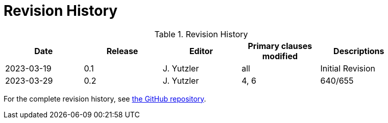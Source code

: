 [appendix]
= Revision History

.Revision History
[width="90%",options="header"]
|====================
|Date |Release |Editor | Primary clauses modified |Descriptions
|2023-03-19 |0.1 |J. Yutzler | all| Initial Revision
|2023-03-29 |0.2 |J. Yutzler | 4, 6| 640/655
|====================

For the complete revision history, see link:https://github.com/opengeospatial/geopackage/commits/master/spec/core/release_notes/1.4.0[the GitHub repository].
